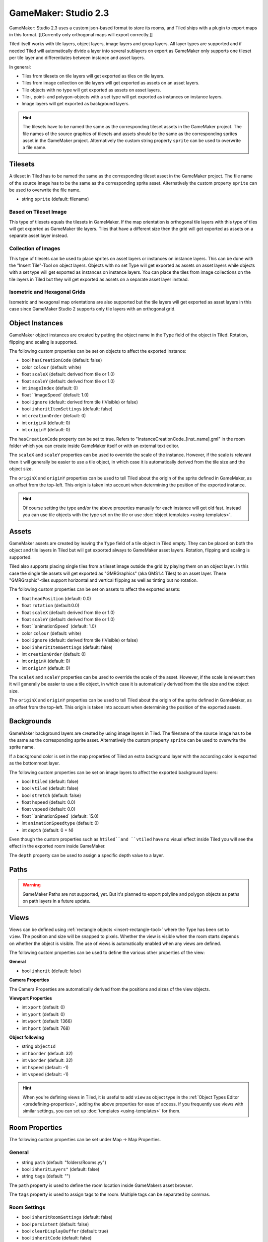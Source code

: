 .. _gamemaker2-export:

GameMaker: Studio 2.3
---------------------

GameMaker: Studio 2.3 uses a custom json-based format to store its rooms,
and Tiled ships with a plugin to export maps in this format. [[Currently
only orthogonal maps will export correctly.]]

Tiled itself works with tile layers, object layers, image layers and group layers. All layer types are supported and if needed Tiled will automatically divide a layer into several sublayers on export as GameMaker only supports one tileset per tile layer and differentiates between instance and asset layers.

In general:

* Tiles from tilesets on tile layers will get exported as tiles on tile layers. 
* Tiles from image collection on tile layers will get exported as assets on an asset layers.
* Tile objects with no type will get exported as assets on asset layers.
* Tile-, point- and polygon-objects with a set type will get exported as instances on instance layers.
* Image layers will get exported as background layers.


.. hint::

   The tilesets have to be named the same as the corresponding tileset assets in the GameMaker project. The file names of the source graphics of tilesets and assets should be the same as the corresponding sprites asset in the GameMaker project. Alternatively the custom string property ``sprite`` can be used to overwrite a file name. 

Tilesets
~~~~~~~~~~~

A tileset in Tiled has to be named the same as the corresponding tileset asset in the GameMaker project.
The file name of the source image has to be the same as the corresponding sprite asset. Alternatively the custom property ``sprite`` can be used to overwrite the file name.

* string ``sprite`` (default: filename)

Based on Tileset Image
^^^^^^^^^^^^^^^^^^^^^^
This type of tilesets equals the tilesets in GameMaker. If the map orientation is orthogonal tile layers with this type of tiles will get exported as GameMaker tile layers. Tiles that have a different size then the grid will get exported as assets on a separate asset layer instead.

Collection of Images
^^^^^^^^^^^^^^^^^^^^
This type of tilesets can be used to place sprites on asset layers or instances on instance layers. This can be done with the "Insert Tile"-Tool on object layers.
Objects with no set Type will get exported as assets on asset layers while objects with a set type will get exported as instances on instance layers.
You can place the tiles from image collections on the tile layers in Tiled but they will get exported as assets on a separate asset layer instead.

Isometric and Hexagonal Grids
^^^^^^^^^^^^^^^^^^^^

Isometric and hexagonal map orientations are also supported but the tile layers will get exported as asset layers in this case since GameMaker Studio 2 supports only tile layers with an orthogonal grid.



Object Instances
~~~~~~~~~~~~~~~~

GameMaker object instances are created by putting the object name in the ``Type`` field of the object in Tiled. Rotation, flipping and scaling is supported.

The following custom properties can be set on objects to affect the exported instance:

* bool ``hasCreationCode`` (default: false)
* color ``colour`` (default: white)
* float ``scaleX`` (default: derived from tile or 1.0)
* float ``scaleY`` (default: derived from tile or 1.0)
* int ``imageIndex`` (default: 0)
* float ``imageSpeed` (default: 1.0)
* bool ``ignore`` (default: derived from tile (!Visible) or false)
* bool ``inheritItemSettings`` (default: false)
* int ``creationOrder`` (default: 0)
* int ``originX`` (default: 0)
* int ``originY`` (default: 0)

The ``hasCreationCode`` property can be set to true. Refers to "InstanceCreationCode_[inst_name].gml" in the room folder which you can create inside GameMaker itself or with an external text editor.

The ``scaleX`` and ``scaleY`` properties can be used to override the
scale of the instance. However, if the scale is relevant then it will
generally be easier to use a tile object, in which case it is
automatically derived from the tile size and the object size.

The ``originX`` and ``originY`` properties can be used to tell Tiled
about the origin of the sprite defined in GameMaker, as an offset from
the top-left. This origin is taken into account when determining the
position of the exported instance.

.. hint::

   Of course setting the type and/or the above properties manually for
   each instance will get old fast. Instead you can use tile objects with the type set on the tile or use :doc:`object templates <using-templates>`.


Assets
~~~~~~

GameMaker assets are created by leaving the ``Type`` field of a tile object in Tiled empty. They can be placed on both the object and tile layers in Tiled but will get exported always to GameMaker asset layers. Rotation, flipping and scaling is supported.

Tiled also supports placing single tiles from a tileset image outside the grid by playing them on an object layer. In this case the single tile assets will get exported as "GMRGraphics" (aka GMS1.4 Tiles) to an asset layer. These "GMRGraphic"-tiles support horizontal and vertical flipping as well as tinting but no rotation.

The following custom properties can be set on assets to affect the
exported assets:

* float ``headPosition`` (default: 0.0)
* float ``rotation`` (default:0.0)
* float ``scaleX`` (default: derived from tile or 1.0)
* float ``scaleY`` (default: derived from tile or 1.0)
* float ``animationSpeed` (default: 1.0)
* color ``colour`` (default: white)
* bool ``ignore`` (default: derived from tile (!Visible) or false)
* bool ``inheritItemSettings`` (default: false)
* int ``creationOrder`` (default: 0)
* int ``originX`` (default: 0)
* int ``originY`` (default: 0)

The ``scaleX`` and ``scaleY`` properties can be used to override the
scale of the asset. However, if the scale is relevant then it will
generally be easier to use a tile object, in which case it is
automatically derived from the tile size and the object size.

The ``originX`` and ``originY`` properties can be used to tell Tiled
about the origin of the sprite defined in GameMaker, as an offset from
the top-left. This origin is taken into account when determining the
position of the exported assets.

Backgrounds
~~~~~~~~~~~
GameMaker background layers are created by using image layers in Tiled. 
The filename of the source image has to be the same as the corresponding sprite asset. Alternatively the custom property ``sprite`` can be used to overwrite the sprite name.

If a background color is set in the map properties of Tiled an extra background layer with the according color is exported as the bottommost layer.

The following custom properties can be set on image layers to affect the
exported background layers:

* bool ``htiled`` (default: false)
* bool ``vtiled`` (default: false)
* bool ``stretch`` (default: false)
* float ``hspeed`` (default: 0.0)
* float ``vspeed`` (default: 0.0)
* float ``animationSpeed` (default: 15.0)
* int ``animationSpeedtype`` (default: 0)
* int ``depth`` (default: 0 + N)

Even though the custom properties such as ``htiled``and ``vtiled`` have no visual effect inside Tiled you will see the effect in the exported room inside GameMaker.

The ``depth`` property can be used to assign a specific depth value to a layer.

Paths
~~~~~


.. warning::
    GameMaker Paths are not supported, yet.
    But it's planned to export polyline and polygon objects as paths on path layers in a future update.


Views
~~~~~

.. figure:: images/gamemaker-view-settings.png
   :alt: GameMaker View Settings
   :align: right

Views can be defined using :ref:`rectangle objects <insert-rectangle-tool>`
where the Type has been set to ``view``. The position and size will be
snapped to pixels. Whether the view is visible when the room starts
depends on whether the object is visible. The use of views is
automatically enabled when any views are defined. 

The following custom properties can be used to define the various other
properties of the view:

**General**

* bool ``inherit`` (default: false)

**Camera Properties**

The Camera Properties are automatically derived from the positions and sizes of the view objects.

**Viewport Properties**

* int ``xport`` (default: 0)
* int ``yport`` (default: 0)
* int ``wport`` (default: 1366)
* int ``hport`` (default: 768)

**Object following**

* string ``objectId`` 
* int ``hborder`` (default: 32)
* int ``vborder`` (default: 32)
* int ``hspeed`` (default: -1)
* int ``vspeed`` (default: -1)

.. hint::

   When you're defining views in Tiled, it is useful to add ``view``
   as object type in the :ref:`Object Types Editor <predefining-properties>`,
   adding the above properties for ease of access. If you frequently use
   views with similar settings, you can set up
   :doc:`templates <using-templates>` for them.

Room Properties
~~~~~~~~~~~~~~~

The following custom properties can be set under Map -> Map Properties.

General
^^^^^^^

* string ``path`` (default: "folders/Rooms.yy")
* bool ``inheritLayers"`` (default: false)
* string ``tags`` (default: "")

The ``path`` property is used to define the room location inside GameMakers asset browser.

The ``tags`` property is used to assign tags to the room. Multiple tags can be separated by commas.

Room Settings
^^^^^^^^^^^^^

* bool ``inheritRoomSettings`` (default: false)
* bool ``persistent`` (default: false)
* bool ``clearDisplayBuffer`` (default: true)
* bool ``inheritCode`` (default: false)
* string ``creationCodeFile`` (default: "")

The ``creationCodeFile`` property is used to define the path of the creation code file, e.g.: "${project_dir}/rooms/room_name/RoomCreationCode.gml".

Instance Creation Order
^^^^^^^^^^^^^^^^^^^^^^^

The instance creation order is derived from the object positions inside the layer and object hierarchy from Tiled.
You can manipulate the order by using the custom property ``creationOrder` inside objects. Objects with negative values will be sorted in before objects without a specified creationOrder value, while positive values will be sorted in after those unspecified objects.

Viewports and Cameras
^^^^^^^^^^^^^^^^^^^^^

* bool ``inheritViewSettings`` (default: false)
* bool ``enableViews`` (default: false)
* bool ``clearViewBackground`` (default: false)

**Viewport 0 - Viewport 7**

You can configure up to 8 viewports by using view objects (see Views).


Physics
^^^^^^^

* bool ``inheritPhysicsSettings`` (default: false)
* bool ``PhysicsWorld`` (default: false)
* float ``PhysicsWorldGravityX`` (default: 0.0)
* float ``PhysicsWorldGravityY`` (default: 10.0)
* float ``PhysicsWorldPixToMeters`` (default: 0.1)

Layer Properties
~~~~~~~~~~~~~~~~

All layer types inside Tiled support the following custom properties:

* int ``visible`` (default: derived from layer or true)
* int ``depth`` (default: 0 + N)

The ``depth`` property can be used to assign a specific depth value to a layer.
The ``visible`` property can be used to overwrite the "Visible" state of the layer inside Tiled if needed.
 
